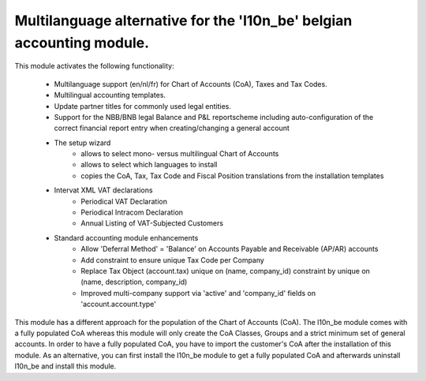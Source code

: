 Multilanguage alternative for the 'l10n_be' belgian accounting module.
======================================================================

This module activates the following functionality:

    * Multilanguage support (en/nl/fr) for Chart of Accounts (CoA), Taxes
      and Tax Codes.
    * Multilingual accounting templates.
    * Update partner titles for commonly used legal entities.
    * Support for the NBB/BNB legal Balance and P&L reportscheme including
      auto-configuration of the correct financial report entry when
      creating/changing a general account
    * The setup wizard
        - allows to select mono- versus multilingual
          Chart of Accounts
        - allows to select which languages to install
        - copies the CoA, Tax, Tax Code and Fiscal Position translations
          from the installation templates
    * Intervat XML VAT declarations
        - Periodical VAT Declaration
        - Periodical Intracom Declaration
        - Annual Listing of VAT-Subjected Customers
    * Standard accounting module enhancements
        - Allow 'Deferral Method' = 'Balance'
          on Accounts Payable and Receivable (AP/AR) accounts
        - Add constraint to ensure unique Tax Code per Company
        - Replace Tax Object (account.tax) unique on (name, company_id)
          constraint by unique on (name, description, company_id)
        - Improved multi-company support via 'active' and 'company_id'
          fields on 'account.account.type'

This module has a different approach for the population of the
Chart of Accounts (CoA).
The l10n_be module comes with a fully populated CoA whereas this module
will only create the CoA Classes, Groups and a strict minimum set of
general accounts.
In order to have a fully populated CoA, you have to import the customer's
CoA after the installation of this module.
As an alternative, you can first install the l10n_be module to get a
fully populated CoA and afterwards uninstall l10n_be and install this module.
